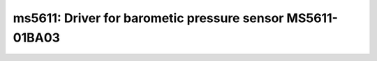 ms5611: Driver for barometic pressure sensor MS5611-01BA03
==========================================================

 .. doxygenfile:: ms5611.h
